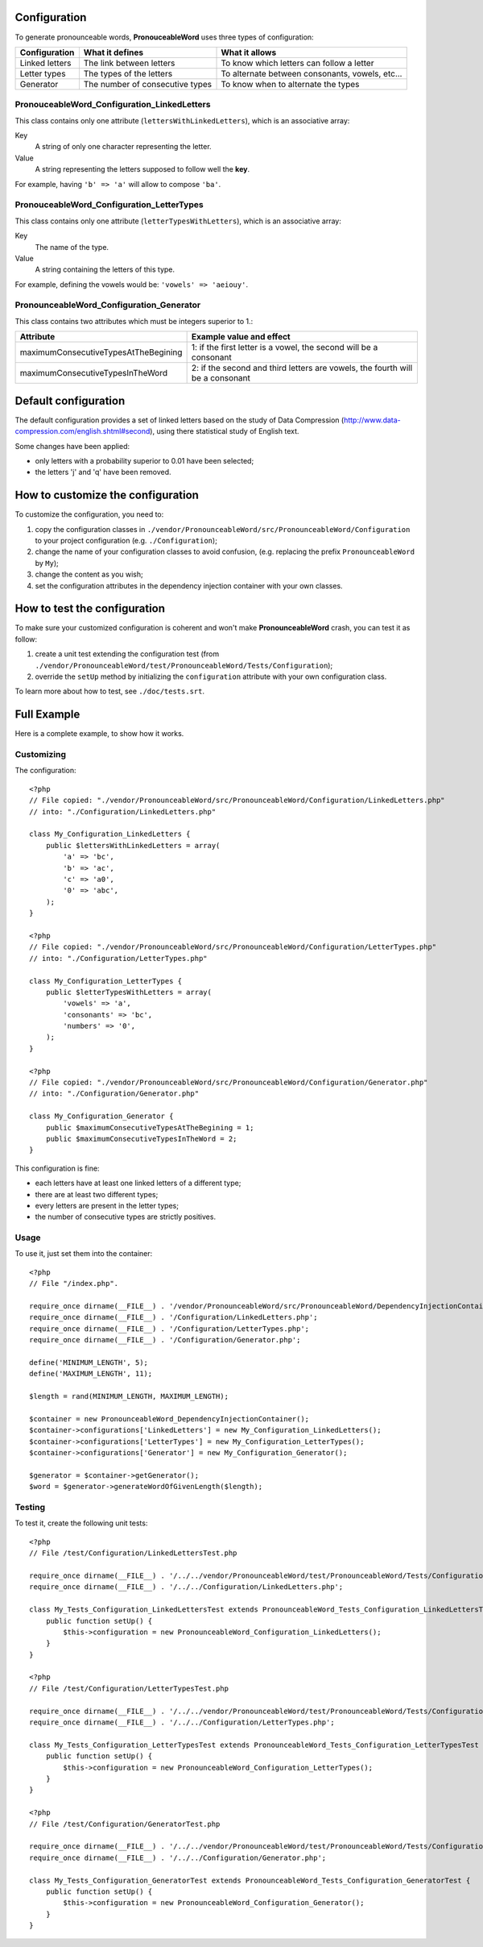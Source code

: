 Configuration
=============

To generate pronounceable words, **PronouceableWord** uses three types of
configuration:

================ ================================ ================================================
Configuration    What it defines                  What it allows
================ ================================ ================================================
Linked letters   The link between letters         To know which letters can follow a letter
Letter types     The types of the letters         To alternate between consonants, vowels, etc...
Generator        The number of consecutive types  To know when to alternate the types
================ ================================ ================================================

PronouceableWord_Configuration_LinkedLetters
--------------------------------------------

This class contains only one attribute (``lettersWithLinkedLetters``), which
is an associative array:

Key
  A string of only one character representing the letter.

Value
  A string representing the letters supposed to follow well the **key**.

For example, having ``'b' => 'a'`` will allow to compose ``'ba'``.

PronouceableWord_Configuration_LetterTypes
------------------------------------------

This class contains only one attribute (``letterTypesWithLetters``), which is
an associative array:

Key
  The name of the type.

Value
  A string containing the letters of this type.

For example, defining the vowels would be: ``'vowels' => 'aeiouy'``.

PronounceableWord_Configuration_Generator
-----------------------------------------

This class contains two attributes which must be integers superior to 1.:

===================================== ==============================================================================
Attribute                             Example value and effect
===================================== ==============================================================================
maximumConsecutiveTypesAtTheBegining  1: if the first letter is a vowel, the second will be a consonant
maximumConsecutiveTypesInTheWord      2: if the second and third letters are vowels, the fourth will be a consonant
===================================== ==============================================================================

Default configuration
=====================

The default configuration provides a set of linked letters based on the study
of Data Compression (http://www.data-compression.com/english.shtml#second),
using there statistical study of English text.

Some changes have been applied:

* only letters with a probability superior to 0.01 have been selected;
* the letters 'j' and 'q' have been removed.

How to customize the configuration
==================================

To customize the configuration, you need to:

1. copy the configuration classes in
   ``./vendor/PronounceableWord/src/PronounceableWord/Configuration`` to your
   project configuration (e.g. ``./Configuration``);
2. change the name of your configuration classes to avoid confusion, (e.g.
   replacing the prefix ``PronounceableWord`` by ``My``);
3. change the content as you wish;
4. set the configuration attributes in the dependency injection container
   with your own classes.

How to test the configuration
=============================

To make sure your customized configuration is coherent and won't make
**PronounceableWord** crash, you can test it as follow:

1. create a unit test extending the configuration test (from
   ``./vendor/PronounceableWord/test/PronounceableWord/Tests/Configuration``);
2. override the ``setUp`` method by initializing the ``configuration``
   attribute with your own configuration class.

To learn more about how to test, see ``./doc/tests.srt``.

Full Example
============

Here is a complete example, to show how it works.

Customizing
-----------

The configuration::

    <?php
    // File copied: "./vendor/PronounceableWord/src/PronounceableWord/Configuration/LinkedLetters.php"
    // into: "./Configuration/LinkedLetters.php"
    
    class My_Configuration_LinkedLetters {
        public $lettersWithLinkedLetters = array(
            'a' => 'bc',
            'b' => 'ac',
            'c' => 'a0',
            '0' => 'abc',
        );
    }

    <?php
    // File copied: "./vendor/PronounceableWord/src/PronounceableWord/Configuration/LetterTypes.php"
    // into: "./Configuration/LetterTypes.php"

    class My_Configuration_LetterTypes {
        public $letterTypesWithLetters = array(
            'vowels' => 'a',
            'consonants' => 'bc',
            'numbers' => '0',
        );
    }

    <?php
    // File copied: "./vendor/PronounceableWord/src/PronounceableWord/Configuration/Generator.php"
    // into: "./Configuration/Generator.php"

    class My_Configuration_Generator {
        public $maximumConsecutiveTypesAtTheBegining = 1;
        public $maximumConsecutiveTypesInTheWord = 2;
    }

This configuration is fine:

* each letters have at least one linked letters of a different type;
* there are at least two different types;
* every letters are present in the letter types;
* the number of consecutive types are strictly positives.

Usage
-----

To use it, just set them into the container::

    <?php
    // File "/index.php".

    require_once dirname(__FILE__) . '/vendor/PronounceableWord/src/PronounceableWord/DependencyInjectionContainer.php';
    require_once dirname(__FILE__) . '/Configuration/LinkedLetters.php';
    require_once dirname(__FILE__) . '/Configuration/LetterTypes.php';
    require_once dirname(__FILE__) . '/Configuration/Generator.php';

    define('MINIMUM_LENGTH', 5);
    define('MAXIMUM_LENGTH', 11);

    $length = rand(MINIMUM_LENGTH, MAXIMUM_LENGTH);

    $container = new PronounceableWord_DependencyInjectionContainer();
    $container->configurations['LinkedLetters'] = new My_Configuration_LinkedLetters();
    $container->configurations['LetterTypes'] = new My_Configuration_LetterTypes();
    $container->configurations['Generator'] = new My_Configuration_Generator();

    $generator = $container->getGenerator();
    $word = $generator->generateWordOfGivenLength($length);

Testing
-------

To test it, create the following unit tests::

    <?php
    // File /test/Configuration/LinkedLettersTest.php

    require_once dirname(__FILE__) . '/../../vendor/PronounceableWord/test/PronounceableWord/Tests/Configuration/LinkedLettersTest.php';
    require_once dirname(__FILE__) . '/../../Configuration/LinkedLetters.php';

    class My_Tests_Configuration_LinkedLettersTest extends PronounceableWord_Tests_Configuration_LinkedLettersTest {
        public function setUp() {
            $this->configuration = new PronounceableWord_Configuration_LinkedLetters();
        }
    }

    <?php
    // File /test/Configuration/LetterTypesTest.php

    require_once dirname(__FILE__) . '/../../vendor/PronounceableWord/test/PronounceableWord/Tests/Configuration/LetterTypesTest.php';
    require_once dirname(__FILE__) . '/../../Configuration/LetterTypes.php';

    class My_Tests_Configuration_LetterTypesTest extends PronounceableWord_Tests_Configuration_LetterTypesTest {
        public function setUp() {
            $this->configuration = new PronounceableWord_Configuration_LetterTypes();
        }
    }

    <?php
    // File /test/Configuration/GeneratorTest.php

    require_once dirname(__FILE__) . '/../../vendor/PronounceableWord/test/PronounceableWord/Tests/Configuration/GeneratorTest.php';
    require_once dirname(__FILE__) . '/../../Configuration/Generator.php';

    class My_Tests_Configuration_GeneratorTest extends PronounceableWord_Tests_Configuration_GeneratorTest {
        public function setUp() {
            $this->configuration = new PronounceableWord_Configuration_Generator();
        }
    }
